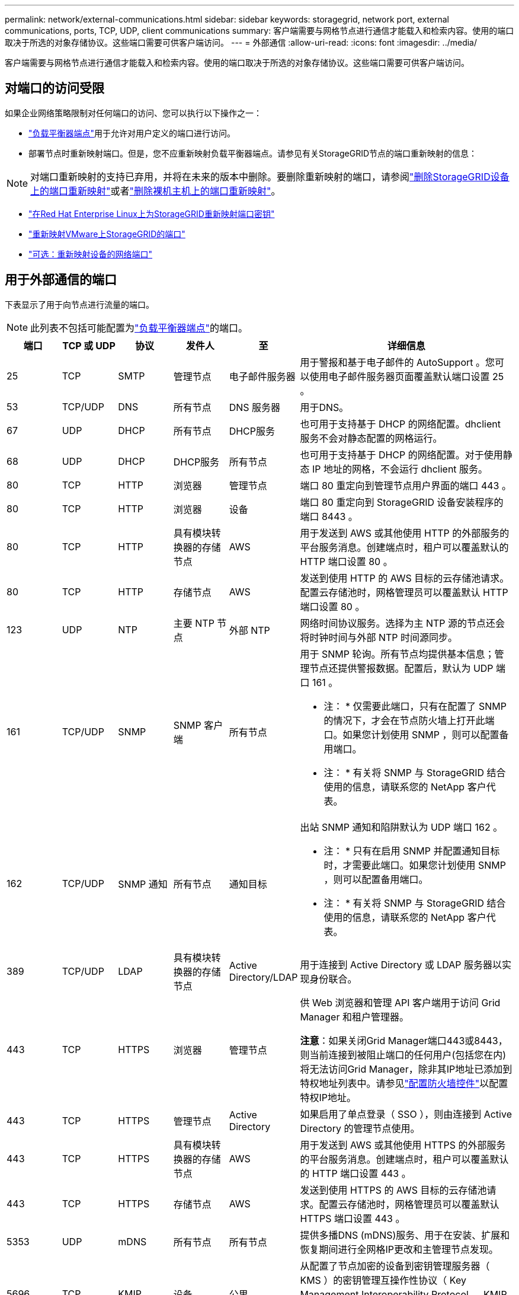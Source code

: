 ---
permalink: network/external-communications.html 
sidebar: sidebar 
keywords: storagegrid, network port, external communications, ports, TCP, UDP, client communications 
summary: 客户端需要与网格节点进行通信才能载入和检索内容。使用的端口取决于所选的对象存储协议。这些端口需要可供客户端访问。 
---
= 外部通信
:allow-uri-read: 
:icons: font
:imagesdir: ../media/


[role="lead"]
客户端需要与网格节点进行通信才能载入和检索内容。使用的端口取决于所选的对象存储协议。这些端口需要可供客户端访问。



== 对端口的访问受限

如果企业网络策略限制对任何端口的访问、您可以执行以下操作之一：

* link:../admin/configuring-load-balancer-endpoints.html["负载平衡器端点"]用于允许对用户定义的端口进行访问。
* 部署节点时重新映射端口。但是，您不应重新映射负载平衡器端点。请参见有关StorageGRID节点的端口重新映射的信息：



NOTE: 对端口重新映射的支持已弃用，并将在未来的版本中删除。要删除重新映射的端口，请参阅link:../maintain/removing-port-remaps.html["删除StorageGRID设备上的端口重新映射"]或者link:../maintain/removing-port-remaps-on-bare-metal-hosts.html["删除裸机主机上的端口重新映射"]。

* link:../swnodes/creating-node-configuration-files.html["在Red Hat Enterprise Linux上为StorageGRID重新映射端口密钥"]
* link:../swnodes/deploying-storagegrid-node-as-virtual-machine.html#vmware-remap-ports["重新映射VMware上StorageGRID的端口"]
* https://docs.netapp.com/us-en/storagegrid-appliances/installconfig/optional-remapping-network-ports-for-appliance.html["可选：重新映射设备的网络端口"^]




== 用于外部通信的端口

下表显示了用于向节点进行流量的端口。


NOTE: 此列表不包括可能配置为link:../admin/configuring-load-balancer-endpoints.html["负载平衡器端点"]的端口。

[cols="1a,1a,1a,1a,1a,4a"]
|===
| 端口 | TCP 或 UDP | 协议 | 发件人 | 至 | 详细信息 


 a| 
25
 a| 
TCP
 a| 
SMTP
 a| 
管理节点
 a| 
电子邮件服务器
 a| 
用于警报和基于电子邮件的 AutoSupport 。您可以使用电子邮件服务器页面覆盖默认端口设置 25 。



 a| 
53
 a| 
TCP/UDP
 a| 
DNS
 a| 
所有节点
 a| 
DNS 服务器
 a| 
用于DNS。



 a| 
67
 a| 
UDP
 a| 
DHCP
 a| 
所有节点
 a| 
DHCP服务
 a| 
也可用于支持基于 DHCP 的网络配置。dhclient 服务不会对静态配置的网格运行。



 a| 
68
 a| 
UDP
 a| 
DHCP
 a| 
DHCP服务
 a| 
所有节点
 a| 
也可用于支持基于 DHCP 的网络配置。对于使用静态 IP 地址的网格，不会运行 dhclient 服务。



 a| 
80
 a| 
TCP
 a| 
HTTP
 a| 
浏览器
 a| 
管理节点
 a| 
端口 80 重定向到管理节点用户界面的端口 443 。



 a| 
80
 a| 
TCP
 a| 
HTTP
 a| 
浏览器
 a| 
设备
 a| 
端口 80 重定向到 StorageGRID 设备安装程序的端口 8443 。



 a| 
80
 a| 
TCP
 a| 
HTTP
 a| 
具有模块转换器的存储节点
 a| 
AWS
 a| 
用于发送到 AWS 或其他使用 HTTP 的外部服务的平台服务消息。创建端点时，租户可以覆盖默认的 HTTP 端口设置 80 。



 a| 
80
 a| 
TCP
 a| 
HTTP
 a| 
存储节点
 a| 
AWS
 a| 
发送到使用 HTTP 的 AWS 目标的云存储池请求。配置云存储池时，网格管理员可以覆盖默认 HTTP 端口设置 80 。



 a| 
123
 a| 
UDP
 a| 
NTP
 a| 
主要 NTP 节点
 a| 
外部 NTP
 a| 
网络时间协议服务。选择为主 NTP 源的节点还会将时钟时间与外部 NTP 时间源同步。



 a| 
161
 a| 
TCP/UDP
 a| 
SNMP
 a| 
SNMP 客户端
 a| 
所有节点
 a| 
用于 SNMP 轮询。所有节点均提供基本信息；管理节点还提供警报数据。配置后，默认为 UDP 端口 161 。

* 注： * 仅需要此端口，只有在配置了 SNMP 的情况下，才会在节点防火墙上打开此端口。如果您计划使用 SNMP ，则可以配置备用端口。

* 注： * 有关将 SNMP 与 StorageGRID 结合使用的信息，请联系您的 NetApp 客户代表。



 a| 
162
 a| 
TCP/UDP
 a| 
SNMP 通知
 a| 
所有节点
 a| 
通知目标
 a| 
出站 SNMP 通知和陷阱默认为 UDP 端口 162 。

* 注： * 只有在启用 SNMP 并配置通知目标时，才需要此端口。如果您计划使用 SNMP ，则可以配置备用端口。

* 注： * 有关将 SNMP 与 StorageGRID 结合使用的信息，请联系您的 NetApp 客户代表。



 a| 
389
 a| 
TCP/UDP
 a| 
LDAP
 a| 
具有模块转换器的存储节点
 a| 
Active Directory/LDAP
 a| 
用于连接到 Active Directory 或 LDAP 服务器以实现身份联合。



 a| 
443
 a| 
TCP
 a| 
HTTPS
 a| 
浏览器
 a| 
管理节点
 a| 
供 Web 浏览器和管理 API 客户端用于访问 Grid Manager 和租户管理器。

*注意*：如果关闭Grid Manager端口443或8443，则当前连接到被阻止端口的任何用户(包括您在内)将无法访问Grid Manager，除非其IP地址已添加到特权地址列表中。请参见link:../admin/configure-firewall-controls.html["配置防火墙控件"]以配置特权IP地址。



 a| 
443
 a| 
TCP
 a| 
HTTPS
 a| 
管理节点
 a| 
Active Directory
 a| 
如果启用了单点登录（ SSO ），则由连接到 Active Directory 的管理节点使用。



 a| 
443
 a| 
TCP
 a| 
HTTPS
 a| 
具有模块转换器的存储节点
 a| 
AWS
 a| 
用于发送到 AWS 或其他使用 HTTPS 的外部服务的平台服务消息。创建端点时，租户可以覆盖默认的 HTTP 端口设置 443 。



 a| 
443
 a| 
TCP
 a| 
HTTPS
 a| 
存储节点
 a| 
AWS
 a| 
发送到使用 HTTPS 的 AWS 目标的云存储池请求。配置云存储池时，网格管理员可以覆盖默认 HTTPS 端口设置 443 。



 a| 
5353
 a| 
UDP
 a| 
mDNS
 a| 
所有节点
 a| 
所有节点
 a| 
提供多播DNS (mDNS)服务、用于在安装、扩展和恢复期间进行全网格IP更改和主管理节点发现。



 a| 
5696
 a| 
TCP
 a| 
KMIP
 a| 
设备
 a| 
公里
 a| 
从配置了节点加密的设备到密钥管理服务器（ KMS ）的密钥管理互操作性协议（ Key Management Interoperability Protocol ， KMIP ）外部流量，除非在 StorageGRID 设备安装程序的 KMS 配置页面上指定了其他端口。



 a| 
8443
 a| 
TCP
 a| 
HTTPS
 a| 
浏览器
 a| 
管理节点
 a| 
可选。供 Web 浏览器和管理 API 客户端用于访问网格管理器。可用于分隔网格管理器和租户管理器通信。

*注意*：如果关闭Grid Manager端口443或8443，则当前连接到被阻止端口的任何用户(包括您在内)将无法访问Grid Manager，除非其IP地址已添加到特权地址列表中。请参见link:../admin/configure-firewall-controls.html["配置防火墙控件"]以配置特权IP地址。



 a| 
9022
 a| 
TCP
 a| 
SSH
 a| 
服务笔记本电脑
 a| 
设备
 a| 
在预配置模式下授予对 StorageGRID 设备的访问权限，以便提供支持和进行故障排除。在网格节点之间或正常操作期间，不需要访问此端口。



 a| 
9091
 a| 
TCP
 a| 
HTTPS
 a| 
外部 Grafana 服务
 a| 
管理节点
 a| 
由外部 Grafana 服务使用，用于安全访问 StorageGRID Prometheus 服务。

* 注： * 只有在启用了基于证书的 Prometheus 访问时，才需要此端口。



 a| 
9092
 a| 
TCP
 a| 
Kafka
 a| 
具有模块转换器的存储节点
 a| 
Kafka集群
 a| 
用于发送到Kafka集群的平台服务消息。租户可以在创建端点时覆盖默认Kafka端口设置9092。



 a| 
9443
 a| 
TCP
 a| 
HTTPS
 a| 
浏览器
 a| 
管理节点
 a| 
可选。供 Web 浏览器和管理 API 客户端用于访问租户管理器。可用于分隔网格管理器和租户管理器通信。



 a| 
18082
 a| 
TCP
 a| 
HTTPS
 a| 
S3 客户端
 a| 
存储节点
 a| 
直接发送到存储节点（ HTTPS ）的 S3 客户端流量。



 a| 
18084
 a| 
TCP
 a| 
HTTP
 a| 
S3 客户端
 a| 
存储节点
 a| 
直接发送到存储节点（ HTTP ）的 S3 客户端流量。



 a| 
23000-23999
 a| 
TCP
 a| 
HTTPS
 a| 
源网格上用于跨网格复制的所有节点
 a| 
目标网格上用于跨网格复制的管理节点和网关节点
 a| 
此端口范围是为网格联合连接预留的。给定连接中的两个网格使用相同的端口。

|===